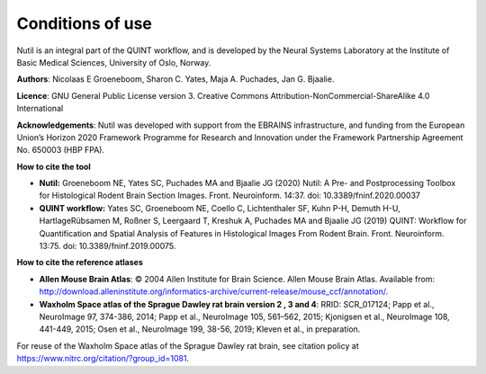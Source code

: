 **Conditions of use**
----------------------------------

Nutil is an integral part of the QUINT workflow, and is developed by the Neural Systems Laboratory at the Institute of Basic Medical Sciences, University of Oslo, Norway. 

**Authors**: Nicolaas E Groeneboom, Sharon C. Yates, Maja A. Puchades, Jan G. Bjaalie. 

**Licence**: GNU General Public License version 3. Creative Commons Attribution-NonCommercial-ShareAlike 4.0 International 

**Acknowledgements**: Nutil was developed with support from the EBRAINS infrastructure, and funding from the European Union’s Horizon 2020 Framework Programme for Research and Innovation under the Framework Partnership Agreement No. 650003 (HBP FPA).

**How to cite the tool**

* **Nutil:** Groeneboom NE, Yates SC, Puchades MA and Bjaalie JG (2020) Nutil: A Pre- and Postprocessing Toolbox for Histological Rodent Brain Section Images. Front. Neuroinform. 14:37. doi: 10.3389/fninf.2020.00037

* **QUINT workflow:** Yates SC, Groeneboom NE, Coello C, Lichtenthaler SF, Kuhn P-H, Demuth H-U, HartlageRübsamen M, Roßner S, Leergaard T, Kreshuk A, Puchades MA and Bjaalie JG (2019) QUINT: Workflow for Quantification and Spatial Analysis of Features in Histological Images From Rodent Brain. Front. Neuroinform. 13:75. doi: 10.3389/fninf.2019.00075.

**How to cite the reference atlases**

* **Allen Mouse Brain Atlas**: © 2004 Allen Institute for Brain Science. Allen Mouse Brain Atlas. Available from: http://download.alleninstitute.org/informatics-archive/current-release/mouse_ccf/annotation/.

* **Waxholm Space atlas of the Sprague Dawley rat brain version 2 , 3 and 4**: RRID: SCR_017124; Papp et al., NeuroImage 97, 374-386, 2014; Papp et al., NeuroImage 105, 561–562, 2015; Kjonigsen et al., NeuroImage 108, 441-449, 2015; Osen et al., NeuroImage 199, 38-56, 2019; Kleven et al., in preparation.

For reuse of the Waxholm Space atlas of the Sprague Dawley rat brain, see citation policy at https://www.nitrc.org/citation/?group_id=1081.



